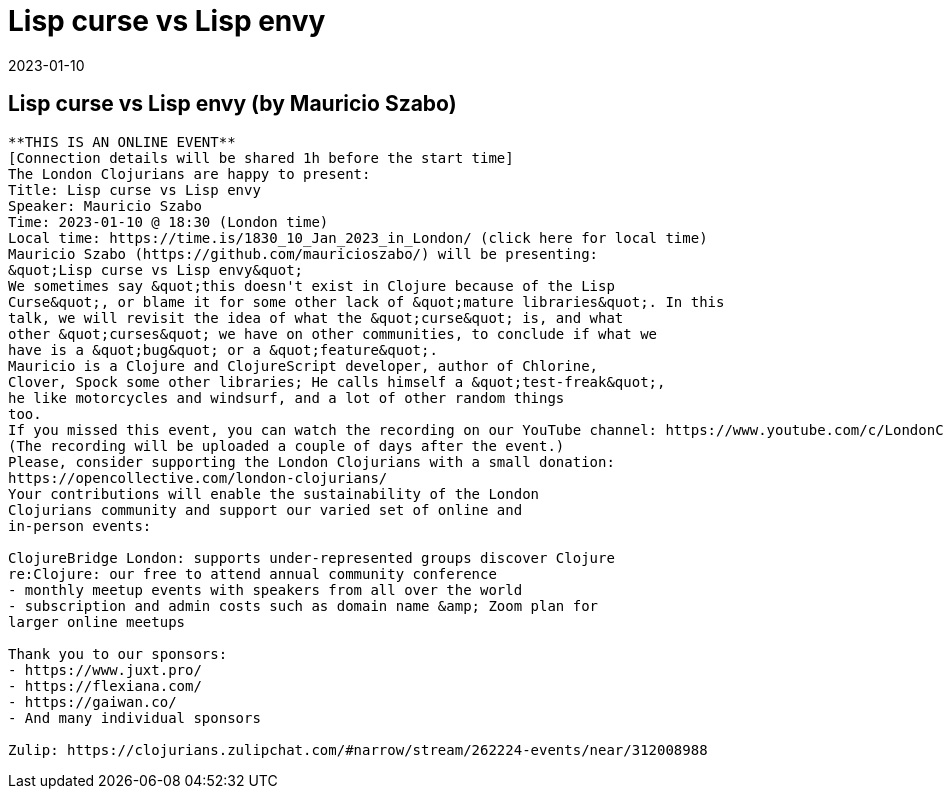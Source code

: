 = Lisp curse vs Lisp envy
2023-01-10
:jbake-type: event
:jbake-edition: 
:jbake-link: https://www.meetup.com/london-clojurians/events/289944517/
:jbake-location: 
:jbake-start: 2023-01-10
:jbake-end: 2023-01-10

== Lisp curse vs Lisp envy (by Mauricio Szabo)

....
**THIS IS AN ONLINE EVENT**
[Connection details will be shared 1h before the start time]
The London Clojurians are happy to present:
Title: Lisp curse vs Lisp envy
Speaker: Mauricio Szabo
Time: 2023-01-10 @ 18:30 (London time)
Local time: https://time.is/1830_10_Jan_2023_in_London/ (click here for local time)
Mauricio Szabo (https://github.com/mauricioszabo/) will be presenting:
&quot;Lisp curse vs Lisp envy&quot;
We sometimes say &quot;this doesn't exist in Clojure because of the Lisp
Curse&quot;, or blame it for some other lack of &quot;mature libraries&quot;. In this
talk, we will revisit the idea of what the &quot;curse&quot; is, and what
other &quot;curses&quot; we have on other communities, to conclude if what we
have is a &quot;bug&quot; or a &quot;feature&quot;.
Mauricio is a Clojure and ClojureScript developer, author of Chlorine,
Clover, Spock some other libraries; He calls himself a &quot;test-freak&quot;,
he like motorcycles and windsurf, and a lot of other random things
too.
If you missed this event, you can watch the recording on our YouTube channel: https://www.youtube.com/c/LondonClojurians
(The recording will be uploaded a couple of days after the event.)
Please, consider supporting the London Clojurians with a small donation:
https://opencollective.com/london-clojurians/
Your contributions will enable the sustainability of the London
Clojurians community and support our varied set of online and
in-person events:

ClojureBridge London: supports under-represented groups discover Clojure
re:Clojure: our free to attend annual community conference
- monthly meetup events with speakers from all over the world
- subscription and admin costs such as domain name &amp; Zoom plan for
larger online meetups

Thank you to our sponsors:
- https://www.juxt.pro/
- https://flexiana.com/
- https://gaiwan.co/
- And many individual sponsors

Zulip: https://clojurians.zulipchat.com/#narrow/stream/262224-events/near/312008988
....
